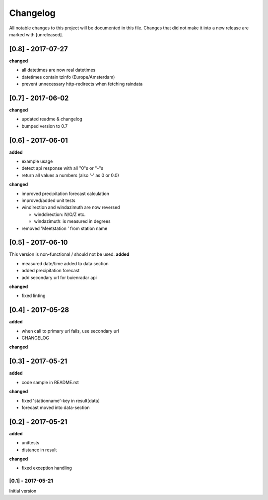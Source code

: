 Changelog
=========
All notable changes to this project will be documented in this file.
Changes that did not make it into a new release are marked with [unreleased].

[0.8] - 2017-07-27
""""""""""""""""""
**changed**

- all datetimes are now real datetimes
- datetimes contain tzinfo (Europe/Amsterdam)
- prevent unnecessary http-redirects when fetching raindata

[0.7] - 2017-06-02
""""""""""""""""""
**changed**

- updated readme & changelog
- bumped version to 0.7

[0.6] - 2017-06-01
""""""""""""""""""
**added**

- example usage
- detect api response with all "0"s or "-"s
- return all values a numbers (also '-' as 0 or 0.0)

**changed**

- improved precipitation forecast calculation
- improved/added unit tests
- windirection and windazimuth are now reversed

  - winddirection: N/O/Z etc.
  - windazimuth: is measured in degrees
  
- removed 'Meetstation ' from station name

[0.5] - 2017-06-10
""""""""""""""""""
This version is non-functional / should not be used.
**added**

- measured date/time added to data section
- added precipitation forecast
- add secondary url for buienradar api

**changed**

- fixed linting

[0.4] - 2017-05-28
""""""""""""""""""
**added**

- when call to primary url fails, use secondary url
- CHANGELOG

**changed**



[0.3] - 2017-05-21
""""""""""""""""""
**added**

- code sample in README.rst

**changed**

- fixed 'stationname'-key in result[data]
- forecast moved into data-section


[0.2] - 2017-05-21
""""""""""""""""""
**added**

- unittests
- distance in result

**changed**

- fixed exception handling


[0.1] - 2017-05-21
******************
Initial version
